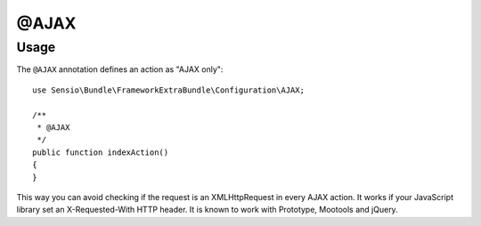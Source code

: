 @AJAX
======

Usage
-----

The ``@AJAX`` annotation defines an action as "AJAX only"::

    use Sensio\Bundle\FrameworkExtraBundle\Configuration\AJAX;

    /**
     * @AJAX
     */
    public function indexAction()
    {
    }

This way you can avoid checking if the request is an XMLHttpRequest in every 
AJAX action. It works if your JavaScript library set an X-Requested-With HTTP 
header. It is known to work with Prototype, Mootools and jQuery.